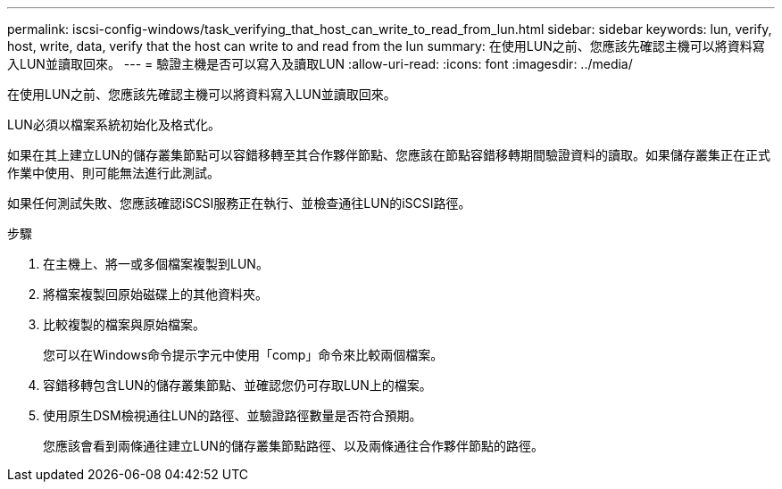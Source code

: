 ---
permalink: iscsi-config-windows/task_verifying_that_host_can_write_to_read_from_lun.html 
sidebar: sidebar 
keywords: lun, verify, host, write, data, verify that the host can write to and read from the lun 
summary: 在使用LUN之前、您應該先確認主機可以將資料寫入LUN並讀取回來。 
---
= 驗證主機是否可以寫入及讀取LUN
:allow-uri-read: 
:icons: font
:imagesdir: ../media/


[role="lead"]
在使用LUN之前、您應該先確認主機可以將資料寫入LUN並讀取回來。

LUN必須以檔案系統初始化及格式化。

如果在其上建立LUN的儲存叢集節點可以容錯移轉至其合作夥伴節點、您應該在節點容錯移轉期間驗證資料的讀取。如果儲存叢集正在正式作業中使用、則可能無法進行此測試。

如果任何測試失敗、您應該確認iSCSI服務正在執行、並檢查通往LUN的iSCSI路徑。

.步驟
. 在主機上、將一或多個檔案複製到LUN。
. 將檔案複製回原始磁碟上的其他資料夾。
. 比較複製的檔案與原始檔案。
+
您可以在Windows命令提示字元中使用「comp」命令來比較兩個檔案。

. 容錯移轉包含LUN的儲存叢集節點、並確認您仍可存取LUN上的檔案。
. 使用原生DSM檢視通往LUN的路徑、並驗證路徑數量是否符合預期。
+
您應該會看到兩條通往建立LUN的儲存叢集節點路徑、以及兩條通往合作夥伴節點的路徑。


